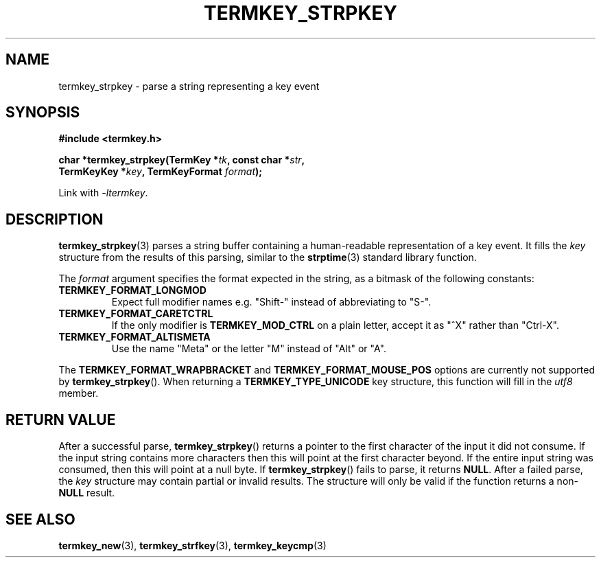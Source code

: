 .TH TERMKEY_STRPKEY 3
.SH NAME
termkey_strpkey \- parse a string representing a key event
.SH SYNOPSIS
.nf
.B #include <termkey.h>
.sp
.BI "char *termkey_strpkey(TermKey *" tk ", const char *" str ",
.BI "            TermKeyKey *" key ", TermKeyFormat " format );
.fi
.sp
Link with \fI-ltermkey\fP.
.SH DESCRIPTION
\fBtermkey_strpkey\fP(3) parses a string buffer containing a human-readable representation of a key event. It fills the \fIkey\fP structure from the results of this parsing, similar to the \fBstrptime\fP(3) standard library function.
.PP
The \fIformat\fP argument specifies the format expected in the string, as a bitmask of the following constants:
.TP
.B TERMKEY_FORMAT_LONGMOD
Expect full modifier names e.g. "Shift-" instead of abbreviating to "S-".
.TP
.B TERMKEY_FORMAT_CARETCTRL
If the only modifier is \fBTERMKEY_MOD_CTRL\fP on a plain letter, accept it as "^X" rather than "Ctrl-X".
.TP
.B TERMKEY_FORMAT_ALTISMETA
Use the name "Meta" or the letter "M" instead of "Alt" or "A".
.PP
The \fBTERMKEY_FORMAT_WRAPBRACKET\fP and \fBTERMKEY_FORMAT_MOUSE_POS\fP options are currently not supported by \fBtermkey_strpkey\fP(). When returning a \fBTERMKEY_TYPE_UNICODE\fP key structure, this function will fill in the \fIutf8\fP member.
.SH "RETURN VALUE"
After a successful parse, \fBtermkey_strpkey\fP() returns a pointer to the first character of the input it did not consume. If the input string contains more characters then this will point at the first character beyond. If the entire input string was consumed, then this will point at a null byte. If \fBtermkey_strpkey\fP() fails to parse, it returns \fBNULL\fP. After a failed parse, the \fIkey\fP structure may contain partial or invalid results. The structure will only be valid if the function returns a non-\fBNULL\fP result.
.SH "SEE ALSO"
.BR termkey_new (3),
.BR termkey_strfkey (3),
.BR termkey_keycmp (3)
